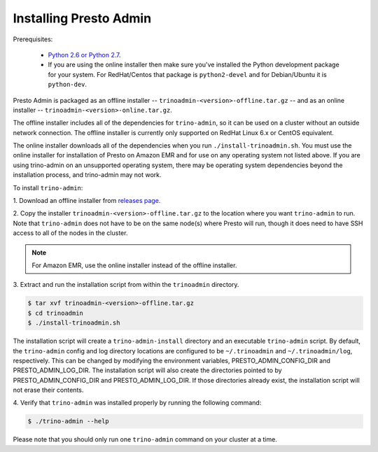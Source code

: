 .. _trino-admin-installation-label:

=======================
Installing Presto Admin
=======================

Prerequisites:

 *  `Python 2.6 or Python 2.7 <https://www.python.org/downloads>`_.
 *  If you are using the online installer then make sure you've installed the
    Python development package for your system. For RedHat/Centos that package is
    ``python2-devel`` and for Debian/Ubuntu it is ``python-dev``.

Presto Admin is packaged as an offline installer --
``trinoadmin-<version>-offline.tar.gz`` -- and as an online
installer -- ``trinoadmin-<version>-online.tar.gz``.

The offline installer includes all of the dependencies for
``trino-admin``, so it can be used on a cluster without an outside
network connection. The offline installer is currently only supported
on RedHat Linux 6.x or CentOS equivalent.

The online installer downloads all of the dependencies when you run
``./install-trinoadmin.sh``. You must use the online installer for
installation of Presto on Amazon EMR and for use on any operating
system not listed above. If you are using trino-admin on an
unsupported operating system, there may be operating system
dependencies beyond the installation process, and trino-admin may not
work.

To install ``trino-admin``:

1. Download an offline installer from
`releases page <https://github.com/prestosql/trino-admin/releases>`_.

2. Copy the installer ``trinoadmin-<version>-offline.tar.gz`` to the
location where you want ``trino-admin`` to run.
Note that ``trino-admin`` does not have to be on the same node(s)
where Presto will run, though it does need to have SSH access to all
of the nodes in the cluster.

.. NOTE::
     For Amazon EMR, use the online installer instead of the offline installer.

3.  Extract and run the installation script from within the ``trinoadmin``
directory.

.. code-block:: none

    $ tar xvf trinoadmin-<version>-offline.tar.gz
    $ cd trinoadmin
    $ ./install-trinoadmin.sh

The installation script will create a ``trino-admin-install`` directory and an
executable ``trino-admin`` script. By default, the ``trino-admin`` config and
log directory locations are configured to be ``~/.trinoadmin`` and
``~/.trinoadmin/log``, respectively. This can be changed by modifying the
environment variables, PRESTO_ADMIN_CONFIG_DIR and PRESTO_ADMIN_LOG_DIR.
The installation script will also create the directories pointed to by
PRESTO_ADMIN_CONFIG_DIR and PRESTO_ADMIN_LOG_DIR. If those directories
already exist, the installation script will not erase their contents.

4.  Verify that ``trino-admin`` was installed properly by running the following
command:

.. code-block:: none

    $ ./trino-admin --help

Please note that you should only run one ``trino-admin`` command on your
cluster at a time.

